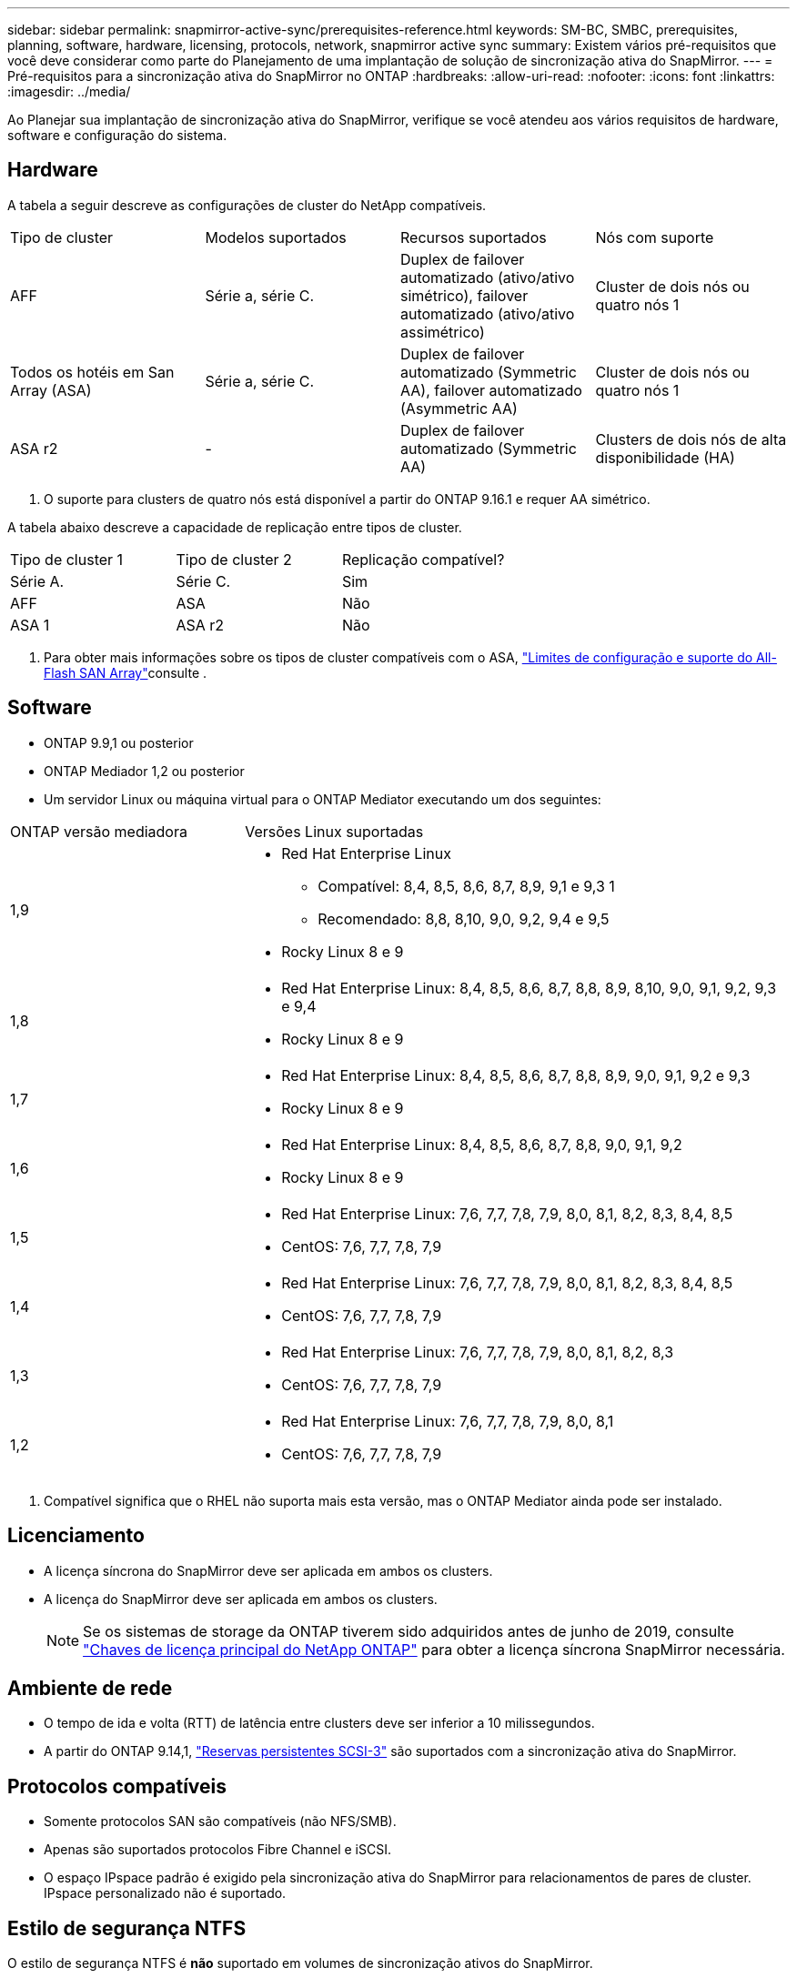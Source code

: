 ---
sidebar: sidebar 
permalink: snapmirror-active-sync/prerequisites-reference.html 
keywords: SM-BC, SMBC, prerequisites, planning, software, hardware, licensing, protocols, network, snapmirror active sync 
summary: Existem vários pré-requisitos que você deve considerar como parte do Planejamento de uma implantação de solução de sincronização ativa do SnapMirror. 
---
= Pré-requisitos para a sincronização ativa do SnapMirror no ONTAP
:hardbreaks:
:allow-uri-read: 
:nofooter: 
:icons: font
:linkattrs: 
:imagesdir: ../media/


[role="lead"]
Ao Planejar sua implantação de sincronização ativa do SnapMirror, verifique se você atendeu aos vários requisitos de hardware, software e configuração do sistema.



== Hardware

A tabela a seguir descreve as configurações de cluster do NetApp compatíveis.

[cols="25,25,25,25"]
|===


| Tipo de cluster | Modelos suportados | Recursos suportados | Nós com suporte 


 a| 
AFF
 a| 
Série a, série C.
 a| 
Duplex de failover automatizado (ativo/ativo simétrico), failover automatizado (ativo/ativo assimétrico)
 a| 
Cluster de dois nós ou quatro nós 1



 a| 
Todos os hotéis em San Array (ASA)
 a| 
Série a, série C.
 a| 
Duplex de failover automatizado (Symmetric AA), failover automatizado (Asymmetric AA)
 a| 
Cluster de dois nós ou quatro nós 1



 a| 
ASA r2
 a| 
-
 a| 
Duplex de failover automatizado (Symmetric AA)
 a| 
Clusters de dois nós de alta disponibilidade (HA)

|===
. O suporte para clusters de quatro nós está disponível a partir do ONTAP 9.16.1 e requer AA simétrico.


A tabela abaixo descreve a capacidade de replicação entre tipos de cluster.

[cols="33,33,33"]
|===


| Tipo de cluster 1 | Tipo de cluster 2 | Replicação compatível? 


 a| 
Série A.
 a| 
Série C.
 a| 
Sim



 a| 
AFF
 a| 
ASA
 a| 
Não



 a| 
ASA 1
 a| 
ASA r2
 a| 
Não

|===
. Para obter mais informações sobre os tipos de cluster compatíveis com o ASA, link:../asa/support-limitations.html["Limites de configuração e suporte do All-Flash SAN Array"]consulte .




== Software

* ONTAP 9.9,1 ou posterior
* ONTAP Mediador 1,2 ou posterior
* Um servidor Linux ou máquina virtual para o ONTAP Mediator executando um dos seguintes:


[cols="30,70"]
|===


| ONTAP versão mediadora | Versões Linux suportadas 


 a| 
1,9
 a| 
* Red Hat Enterprise Linux
+
** Compatível: 8,4, 8,5, 8,6, 8,7, 8,9, 9,1 e 9,3 1
** Recomendado: 8,8, 8,10, 9,0, 9,2, 9,4 e 9,5


* Rocky Linux 8 e 9




 a| 
1,8
 a| 
* Red Hat Enterprise Linux: 8,4, 8,5, 8,6, 8,7, 8,8, 8,9, 8,10, 9,0, 9,1, 9,2, 9,3 e 9,4
* Rocky Linux 8 e 9




 a| 
1,7
 a| 
* Red Hat Enterprise Linux: 8,4, 8,5, 8,6, 8,7, 8,8, 8,9, 9,0, 9,1, 9,2 e 9,3
* Rocky Linux 8 e 9




 a| 
1,6
 a| 
* Red Hat Enterprise Linux: 8,4, 8,5, 8,6, 8,7, 8,8, 9,0, 9,1, 9,2
* Rocky Linux 8 e 9




 a| 
1,5
 a| 
* Red Hat Enterprise Linux: 7,6, 7,7, 7,8, 7,9, 8,0, 8,1, 8,2, 8,3, 8,4, 8,5
* CentOS: 7,6, 7,7, 7,8, 7,9




 a| 
1,4
 a| 
* Red Hat Enterprise Linux: 7,6, 7,7, 7,8, 7,9, 8,0, 8,1, 8,2, 8,3, 8,4, 8,5
* CentOS: 7,6, 7,7, 7,8, 7,9




 a| 
1,3
 a| 
* Red Hat Enterprise Linux: 7,6, 7,7, 7,8, 7,9, 8,0, 8,1, 8,2, 8,3
* CentOS: 7,6, 7,7, 7,8, 7,9




 a| 
1,2
 a| 
* Red Hat Enterprise Linux: 7,6, 7,7, 7,8, 7,9, 8,0, 8,1
* CentOS: 7,6, 7,7, 7,8, 7,9


|===
. Compatível significa que o RHEL não suporta mais esta versão, mas o ONTAP Mediator ainda pode ser instalado.




== Licenciamento

* A licença síncrona do SnapMirror deve ser aplicada em ambos os clusters.
* A licença do SnapMirror deve ser aplicada em ambos os clusters.
+

NOTE: Se os sistemas de storage da ONTAP tiverem sido adquiridos antes de junho de 2019, consulte link:https://mysupport.netapp.com/site/systems/master-license-keys["Chaves de licença principal do NetApp ONTAP"^] para obter a licença síncrona SnapMirror necessária.





== Ambiente de rede

* O tempo de ida e volta (RTT) de latência entre clusters deve ser inferior a 10 milissegundos.
* A partir do ONTAP 9.14,1, link:https://kb.netapp.com/onprem/ontap/da/SAN/What_are_SCSI_Reservations_and_SCSI_Persistent_Reservations["Reservas persistentes SCSI-3"] são suportados com a sincronização ativa do SnapMirror.




== Protocolos compatíveis

* Somente protocolos SAN são compatíveis (não NFS/SMB).
* Apenas são suportados protocolos Fibre Channel e iSCSI.
* O espaço IPspace padrão é exigido pela sincronização ativa do SnapMirror para relacionamentos de pares de cluster. IPspace personalizado não é suportado.




== Estilo de segurança NTFS

O estilo de segurança NTFS é *não* suportado em volumes de sincronização ativos do SnapMirror.



== ONTAP Mediador

* O ONTAP Mediator deve ser provisionado externamente e anexado ao ONTAP para failover de aplicativo transparente.
* Para ser totalmente funcional e permitir failover automático não planejado, o Mediador ONTAP externo deve ser provisionado e configurado com clusters ONTAP.
* O ONTAP Mediator deve ser instalado em um terceiro domínio de falha, separado dos dois clusters ONTAP.
* Ao instalar o ONTAP Mediator, você deve substituir o certificado autoassinado por um certificado válido assinado por uma CA confiável.
* Para obter mais informações sobre o ONTAP Mediator, consulte link:../mediator/index.html["Preparar para instalar o ONTAP Mediator"] .




== Outros pré-requisitos

* As relações de sincronização ativa do SnapMirror não são compatíveis com volumes de destino de leitura e gravação. Antes de usar um volume de leitura e gravação, você deve convertê-lo em um volume DP criando uma relação de SnapMirror em nível de volume e excluindo a relação. Para obter detalhes, link:convert-active-sync-task.html["Converta relações SnapMirror existentes para a sincronização ativa do SnapMirror"]consulte .
* As VMs de armazenamento que usam a sincronização ativa do SnapMirror não podem ser Unidas ao ative Directory como um cliente computado.




== Mais informações

* link:https://hwu.netapp.com/["Hardware Universe"^]
* link:../mediator/mediator-overview-concept.html["Visão geral do Mediador ONTAP"^]

